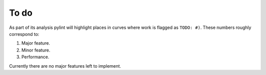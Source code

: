 
To do
=====

As part of its analysis pylint will highlight places in curves where work is flagged as ``TODO: #)``.
These numbers roughly correspond to:

1. Major feature.
2. Minor feature.
3. Performance.

Currently there are no major features left to implement.
